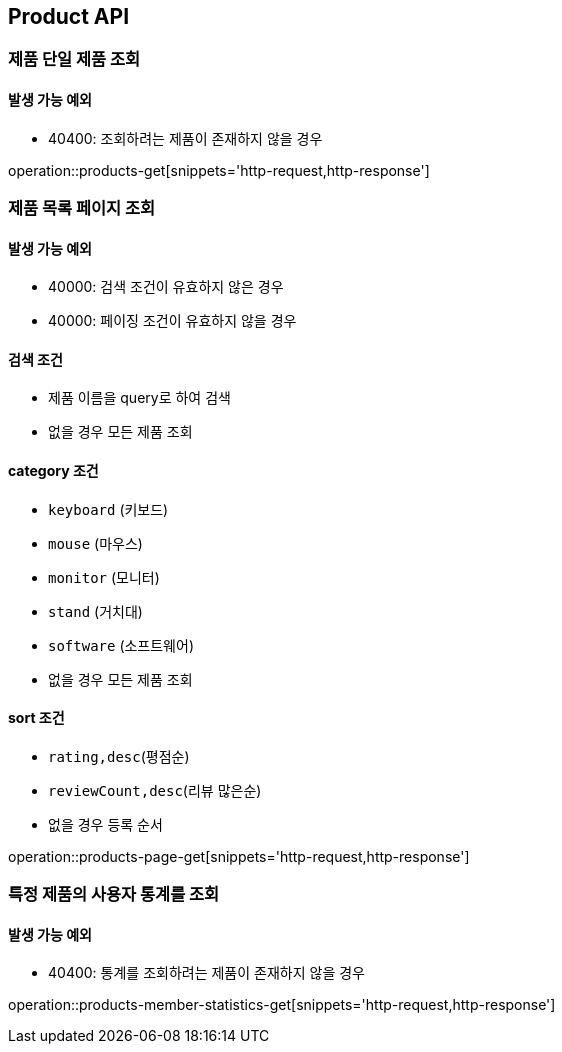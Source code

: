 [[Product]]
== Product API

=== 제품 단일 제품 조회

==== 발생 가능 예외

- 40400: 조회하려는 제품이 존재하지 않을 경우

operation::products-get[snippets='http-request,http-response']

=== 제품 목록 페이지 조회

==== 발생 가능 예외

- 40000: 검색 조건이 유효하지 않은 경우
- 40000: 페이징 조건이 유효하지 않을 경우

==== 검색 조건

- 제품 이름을 query로 하여 검색
- 없을 경우 모든 제품 조회

==== category 조건
- `keyboard` (키보드)
- `mouse` (마우스)
- `monitor` (모니터)
- `stand` (거치대)
- `software` (소프트웨어)
- 없을 경우 모든 제품 조회

==== sort 조건
- `rating,desc`(평점순)
- `reviewCount,desc`(리뷰 많은순)
- 없을 경우 등록 순서

operation::products-page-get[snippets='http-request,http-response']

=== 특정 제품의 사용자 통계를 조회

==== 발생 가능 예외

- 40400: 통계를 조회하려는 제품이 존재하지 않을 경우

operation::products-member-statistics-get[snippets='http-request,http-response']
